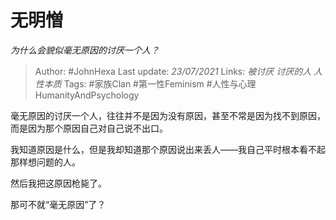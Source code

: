 * 无明憎
  :PROPERTIES:
  :CUSTOM_ID: 无明憎
  :END:

/为什么会貌似毫无原因的讨厌一个人？/

#+BEGIN_QUOTE
  Author: #JohnHexa Last update: /23/07/2021/ Links: [[被讨厌]]
  [[讨厌的人]] [[人性本质]] Tags: #家族Clan #第一性Feminism
  #人性与心理HumanityAndPsychology
#+END_QUOTE

毫无原因的讨厌一个人，往往并不是因为没有原因，甚至不常是因为找不到原因，而是因为那个原因自己对自己说不出口。

我知道原因是什么，但是我却知道那个原因说出来丢人------我自己平时根本看不起那样想问题的人。

然后我把这原因枪毙了。

那可不就“毫无原因”了？
